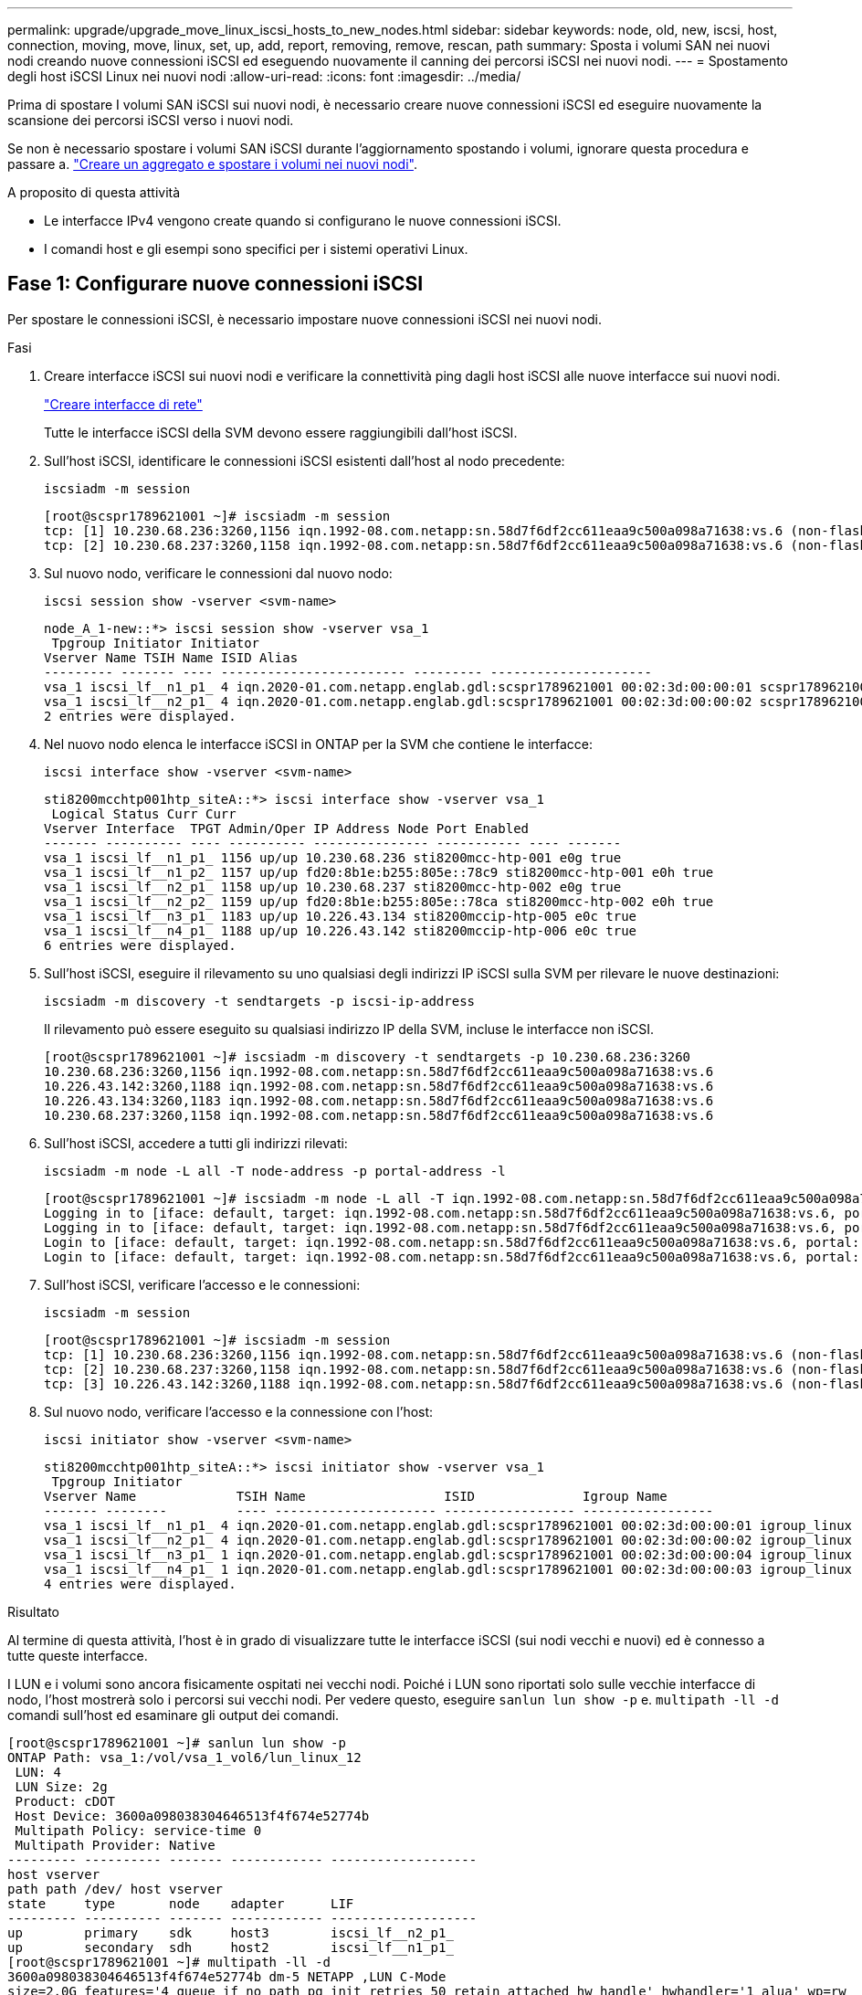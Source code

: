 ---
permalink: upgrade/upgrade_move_linux_iscsi_hosts_to_new_nodes.html 
sidebar: sidebar 
keywords: node, old, new, iscsi, host, connection, moving, move, linux, set, up, add, report, removing, remove, rescan, path 
summary: Sposta i volumi SAN nei nuovi nodi creando nuove connessioni iSCSI ed eseguendo nuovamente il canning dei percorsi iSCSI nei nuovi nodi. 
---
= Spostamento degli host iSCSI Linux nei nuovi nodi
:allow-uri-read: 
:icons: font
:imagesdir: ../media/


[role="lead"]
Prima di spostare I volumi SAN iSCSI sui nuovi nodi, è necessario creare nuove connessioni iSCSI ed eseguire nuovamente la scansione dei percorsi iSCSI verso i nuovi nodi.

Se non è necessario spostare i volumi SAN iSCSI durante l'aggiornamento spostando i volumi, ignorare questa procedura e passare a. link:upgrade-create-aggregate-move-volumes.html["Creare un aggregato e spostare i volumi nei nuovi nodi"].

.A proposito di questa attività
* Le interfacce IPv4 vengono create quando si configurano le nuove connessioni iSCSI.
* I comandi host e gli esempi sono specifici per i sistemi operativi Linux.




== Fase 1: Configurare nuove connessioni iSCSI

Per spostare le connessioni iSCSI, è necessario impostare nuove connessioni iSCSI nei nuovi nodi.

.Fasi
. Creare interfacce iSCSI sui nuovi nodi e verificare la connettività ping dagli host iSCSI alle nuove interfacce sui nuovi nodi.
+
https://docs.netapp.com/us-en/ontap/networking/create_a_lif.html["Creare interfacce di rete"^]

+
Tutte le interfacce iSCSI della SVM devono essere raggiungibili dall'host iSCSI.

. Sull'host iSCSI, identificare le connessioni iSCSI esistenti dall'host al nodo precedente:
+
[source, cli]
----
iscsiadm -m session
----
+
[listing]
----
[root@scspr1789621001 ~]# iscsiadm -m session
tcp: [1] 10.230.68.236:3260,1156 iqn.1992-08.com.netapp:sn.58d7f6df2cc611eaa9c500a098a71638:vs.6 (non-flash)
tcp: [2] 10.230.68.237:3260,1158 iqn.1992-08.com.netapp:sn.58d7f6df2cc611eaa9c500a098a71638:vs.6 (non-flash)
----
. Sul nuovo nodo, verificare le connessioni dal nuovo nodo:
+
[source, cli]
----
iscsi session show -vserver <svm-name>
----
+
[listing]
----
node_A_1-new::*> iscsi session show -vserver vsa_1
 Tpgroup Initiator Initiator
Vserver Name TSIH Name ISID Alias
--------- ------- ---- ------------------------ --------- ---------------------
vsa_1 iscsi_lf__n1_p1_ 4 iqn.2020-01.com.netapp.englab.gdl:scspr1789621001 00:02:3d:00:00:01 scspr1789621001.gdl.englab.netapp.com
vsa_1 iscsi_lf__n2_p1_ 4 iqn.2020-01.com.netapp.englab.gdl:scspr1789621001 00:02:3d:00:00:02 scspr1789621001.gdl.englab.netapp.com
2 entries were displayed.
----
. Nel nuovo nodo elenca le interfacce iSCSI in ONTAP per la SVM che contiene le interfacce:
+
[source, cli]
----
iscsi interface show -vserver <svm-name>
----
+
[listing]
----
sti8200mcchtp001htp_siteA::*> iscsi interface show -vserver vsa_1
 Logical Status Curr Curr
Vserver Interface  TPGT Admin/Oper IP Address Node Port Enabled
------- ---------- ---- ---------- --------------- ----------- ---- -------
vsa_1 iscsi_lf__n1_p1_ 1156 up/up 10.230.68.236 sti8200mcc-htp-001 e0g true
vsa_1 iscsi_lf__n1_p2_ 1157 up/up fd20:8b1e:b255:805e::78c9 sti8200mcc-htp-001 e0h true
vsa_1 iscsi_lf__n2_p1_ 1158 up/up 10.230.68.237 sti8200mcc-htp-002 e0g true
vsa_1 iscsi_lf__n2_p2_ 1159 up/up fd20:8b1e:b255:805e::78ca sti8200mcc-htp-002 e0h true
vsa_1 iscsi_lf__n3_p1_ 1183 up/up 10.226.43.134 sti8200mccip-htp-005 e0c true
vsa_1 iscsi_lf__n4_p1_ 1188 up/up 10.226.43.142 sti8200mccip-htp-006 e0c true
6 entries were displayed.
----
. Sull'host iSCSI, eseguire il rilevamento su uno qualsiasi degli indirizzi IP iSCSI sulla SVM per rilevare le nuove destinazioni:
+
[source, cli]
----
iscsiadm -m discovery -t sendtargets -p iscsi-ip-address
----
+
Il rilevamento può essere eseguito su qualsiasi indirizzo IP della SVM, incluse le interfacce non iSCSI.

+
[listing]
----
[root@scspr1789621001 ~]# iscsiadm -m discovery -t sendtargets -p 10.230.68.236:3260
10.230.68.236:3260,1156 iqn.1992-08.com.netapp:sn.58d7f6df2cc611eaa9c500a098a71638:vs.6
10.226.43.142:3260,1188 iqn.1992-08.com.netapp:sn.58d7f6df2cc611eaa9c500a098a71638:vs.6
10.226.43.134:3260,1183 iqn.1992-08.com.netapp:sn.58d7f6df2cc611eaa9c500a098a71638:vs.6
10.230.68.237:3260,1158 iqn.1992-08.com.netapp:sn.58d7f6df2cc611eaa9c500a098a71638:vs.6
----
. Sull'host iSCSI, accedere a tutti gli indirizzi rilevati:
+
[source, cli]
----
iscsiadm -m node -L all -T node-address -p portal-address -l
----
+
[listing]
----
[root@scspr1789621001 ~]# iscsiadm -m node -L all -T iqn.1992-08.com.netapp:sn.58d7f6df2cc611eaa9c500a098a71638:vs.6 -p 10.230.68.236:3260 -l
Logging in to [iface: default, target: iqn.1992-08.com.netapp:sn.58d7f6df2cc611eaa9c500a098a71638:vs.6, portal: 10.226.43.142,3260] (multiple)
Logging in to [iface: default, target: iqn.1992-08.com.netapp:sn.58d7f6df2cc611eaa9c500a098a71638:vs.6, portal: 10.226.43.134,3260] (multiple)
Login to [iface: default, target: iqn.1992-08.com.netapp:sn.58d7f6df2cc611eaa9c500a098a71638:vs.6, portal: 10.226.43.142,3260] successful.
Login to [iface: default, target: iqn.1992-08.com.netapp:sn.58d7f6df2cc611eaa9c500a098a71638:vs.6, portal: 10.226.43.134,3260] successful.
----
. Sull'host iSCSI, verificare l'accesso e le connessioni:
+
[source, cli]
----
iscsiadm -m session
----
+
[listing]
----
[root@scspr1789621001 ~]# iscsiadm -m session
tcp: [1] 10.230.68.236:3260,1156 iqn.1992-08.com.netapp:sn.58d7f6df2cc611eaa9c500a098a71638:vs.6 (non-flash)
tcp: [2] 10.230.68.237:3260,1158 iqn.1992-08.com.netapp:sn.58d7f6df2cc611eaa9c500a098a71638:vs.6 (non-flash)
tcp: [3] 10.226.43.142:3260,1188 iqn.1992-08.com.netapp:sn.58d7f6df2cc611eaa9c500a098a71638:vs.6 (non-flash)
----
. Sul nuovo nodo, verificare l'accesso e la connessione con l'host:
+
[source, cli]
----
iscsi initiator show -vserver <svm-name>
----
+
[listing]
----
sti8200mcchtp001htp_siteA::*> iscsi initiator show -vserver vsa_1
 Tpgroup Initiator
Vserver Name             TSIH Name                  ISID              Igroup Name
------- --------         ---- --------------------- ----------------- -----------------
vsa_1 iscsi_lf__n1_p1_ 4 iqn.2020-01.com.netapp.englab.gdl:scspr1789621001 00:02:3d:00:00:01 igroup_linux
vsa_1 iscsi_lf__n2_p1_ 4 iqn.2020-01.com.netapp.englab.gdl:scspr1789621001 00:02:3d:00:00:02 igroup_linux
vsa_1 iscsi_lf__n3_p1_ 1 iqn.2020-01.com.netapp.englab.gdl:scspr1789621001 00:02:3d:00:00:04 igroup_linux
vsa_1 iscsi_lf__n4_p1_ 1 iqn.2020-01.com.netapp.englab.gdl:scspr1789621001 00:02:3d:00:00:03 igroup_linux
4 entries were displayed.
----


.Risultato
Al termine di questa attività, l'host è in grado di visualizzare tutte le interfacce iSCSI (sui nodi vecchi e nuovi) ed è connesso a tutte queste interfacce.

I LUN e i volumi sono ancora fisicamente ospitati nei vecchi nodi. Poiché i LUN sono riportati solo sulle vecchie interfacce di nodo, l'host mostrerà solo i percorsi sui vecchi nodi. Per vedere questo, eseguire `sanlun lun show -p` e. `multipath -ll -d` comandi sull'host ed esaminare gli output dei comandi.

[listing]
----
[root@scspr1789621001 ~]# sanlun lun show -p
ONTAP Path: vsa_1:/vol/vsa_1_vol6/lun_linux_12
 LUN: 4
 LUN Size: 2g
 Product: cDOT
 Host Device: 3600a098038304646513f4f674e52774b
 Multipath Policy: service-time 0
 Multipath Provider: Native
--------- ---------- ------- ------------ -------------------
host vserver
path path /dev/ host vserver
state     type       node    adapter      LIF
--------- ---------- ------- ------------ -------------------
up        primary    sdk     host3        iscsi_lf__n2_p1_
up        secondary  sdh     host2        iscsi_lf__n1_p1_
[root@scspr1789621001 ~]# multipath -ll -d
3600a098038304646513f4f674e52774b dm-5 NETAPP ,LUN C-Mode
size=2.0G features='4 queue_if_no_path pg_init_retries 50 retain_attached_hw_handle' hwhandler='1 alua' wp=rw
|-+- policy='service-time 0' prio=50 status=active
| `- 3:0:0:4 sdk 8:160 active ready running
`-+- policy='service-time 0' prio=10 status=enabled
 `- 2:0:0:4 sdh 8:112 active ready running
----


== Passaggio 2: Aggiungere i nuovi nodi come nodi di reporting

Dopo aver impostato le connessioni ai nuovi nodi, aggiungere i nuovi nodi come nodi di reporting.

.Fasi
. Nel nuovo nodo, elenca i nodi di reporting per le LUN sulla SVM:
+
[source, cli]
----
lun mapping show -vserver <svm-name> -fields reporting-nodes -ostype linux
----
+
I seguenti nodi di reporting sono nodi locali, mentre i LUN si trovano fisicamente sui vecchi nodi node_A_1-old e node_A_2-old.

+
[listing]
----
node_A_1-new::*> lun mapping show -vserver vsa_1 -fields reporting-nodes -ostype linux
vserver path                         igroup       reporting-nodes
------- ---------------------------- ------------ ---------------------------
vsa_1   /vol/vsa_1_vol1/lun_linux_2  igroup_linux node_A_1-old,node_A_2-old
.
.
.
vsa_1   /vol/vsa_1_vol9/lun_linux_19 igroup_linux node_A_1-old,node_A_2-old
12 entries were displayed.
----
. Nel nuovo nodo, aggiungere i nodi di reporting:
+
[source, cli]
----
lun mapping add-reporting-nodes -vserver <svm-name> -path /vol/vsa_1_vol*/lun_linux_* -nodes node1,node2 -igroup <igroup_name>
----
+
[listing]
----
node_A_1-new::*> lun mapping add-reporting-nodes -vserver vsa_1 -path /vol/vsa_1_vol*/lun_linux_* -nodes node_A_1-new,node_A_2-new
-igroup igroup_linux
12 entries were acted on.
----
. Sul nuovo nodo, verificare che siano presenti i nodi appena aggiunti:
+
[source, cli]
----
lun mapping show -vserver <svm-name> -fields reporting-nodes -ostype linux vserver path igroup reporting-nodes
----
+
[listing]
----
node_A_1-new::*> lun mapping show -vserver vsa_1 -fields reporting-nodes -ostype linux vserver path igroup reporting-nodes
------- --------------------------- ------------ -------------------------------------------------------------------------------
vsa_1 /vol/vsa_1_vol1/lun_linux_2 igroup_linux node_A_1-old,node_A_2-old,node_A_1-new,node_A_2-new
vsa_1 /vol/vsa_1_vol1/lun_linux_3 igroup_linux node_A_1-old,node_A_2-old,node_A_1-new,node_A_2-new
.
.
.
12 entries were displayed.
----
. Il `sg3-utils` Il pacchetto deve essere installato sull'host Linux. Questo impedisce un `rescan-scsi-bus.sh utility not found` Errore quando si esegue nuovamente la scansione dell'host Linux per i LUN appena mappati utilizzando `rescan-scsi-bus` comando.
+
Sull'host, verificare che `sg3-utils` il pacchetto è installato:

+
--
** Per una distribuzione basata su Debian:
+
[source, cli]
----
dpkg -l | grep sg3-utils
----
** Per una distribuzione basata su Red Hat:
+
[source, cli]
----
rpm -qa | grep sg3-utils
----


--
+
Se necessario, installare `sg3-utils` Pacchetto sull'host Linux:

+
[source, cli]
----
sudo apt-get install sg3-utils
----
. Sull'host, eseguire nuovamente la scansione del bus SCSI sull'host e scoprire i nuovi percorsi aggiunti:
+
[source, cli]
----
/usr/bin/rescan-scsi-bus.sh -a
----
+
[listing]
----
[root@stemgr]# /usr/bin/rescan-scsi-bus.sh -a
Scanning SCSI subsystem for new devices
Scanning host 0 for SCSI target IDs 0 1 2 3 4 5 6 7, all LUNs
Scanning host 1 for SCSI target IDs 0 1 2 3 4 5 6 7, all LUNs
Scanning host 2 for SCSI target IDs 0 1 2 3 4 5 6 7, all LUNs
 Scanning for device 2 0 0 0 ...
.
.
.
OLD: Host: scsi5 Channel: 00 Id: 00 Lun: 09
 Vendor: NETAPP Model: LUN C-Mode Rev: 9800
 Type: Direct-Access ANSI SCSI revision: 05
0 new or changed device(s) found.
0 remapped or resized device(s) found.
0 device(s) removed.
----
. Sull'host iSCSI, elencare i percorsi appena aggiunti:
+
[source, cli]
----
sanlun lun show -p
----
+
Per ogni LUN vengono visualizzati quattro percorsi.

+
[listing]
----
[root@stemgr]# sanlun lun show -p
ONTAP Path: vsa_1:/vol/vsa_1_vol6/lun_linux_12
 LUN: 4
 LUN Size: 2g
 Product: cDOT
 Host Device: 3600a098038304646513f4f674e52774b
 Multipath Policy: service-time 0
 Multipath Provider: Native
------- ---------- ------- ----------- ---------------------
host vserver
path path /dev/ host vserver
state   type       node    adapter     LIF
------  ---------- ------- ----------- ---------------------
up      primary    sdk      host3      iscsi_lf__n2_p1_
up      secondary  sdh     host2       iscsi_lf__n1_p1_
up      secondary  sdag    host4       iscsi_lf__n4_p1_
up      secondary  sdah    host5       iscsi_lf__n3_p1_
----
. Nel nuovo nodo spostare il volume/i volumi contenenti LUN dai nodi vecchi ai nuovi nodi.
+
[listing]
----
node_A_1-new::*> vol move start -vserver vsa_1 -volume vsa_1_vol1 -destination-aggregate sti8200mccip_htp_005_aggr1
[Job 1877] Job is queued: Move "vsa_1_vol1" in Vserver "vsa_1" to aggregate "sti8200mccip_htp_005_aggr1". Use the "volume move show -vserver
vsa_1 -volume vsa_1_vol1" command to view the status of this operation.
node_A_1-new::*> vol move show
Vserver  Volume      State       Move       Phase            Percent-Complete  Time-To-Complete
-------- ----------  --------    ---------- ---------------- ----------------  ----------------
vsa_1    vsa_1_vol1  healthy                initializing     -                 -
----
. Una volta completato lo spostamento del volume nei nuovi nodi, verificare che sia online:
+
[source, cli]
----
volume show -state
----
. Le interfacce iSCSI sui nuovi nodi in cui risiede la LUN vengono aggiornate come percorsi primari. Se il percorso primario non viene aggiornato dopo lo spostamento del volume, eseguire `/usr/bin/rescan-scsi-bus.sh -a` e. `multipath -v3` sull'host o attendere semplicemente che venga eseguita la ripetizione della scansione multipath.
+
Nell'esempio seguente, il percorso primario è una LIF nel nuovo nodo.

+
[listing]
----
[root@stemgr]# sanlun lun show -p
ONTAP Path: vsa_1:/vol/vsa_1_vol6/lun_linux_12
 LUN: 4
 LUN Size: 2g
 Product: cDOT
 Host Device: 3600a098038304646513f4f674e52774b
 Multipath Policy: service-time 0
 Multipath Provider: Native
--------- ---------- ------- ------------ -----------------------
host vserver
path path /dev/ host vserver
state     type       node    adapter      LIF
--------- ---------- ------- ------------ ------------------------
up        primary    sdag    host4        iscsi_lf__n4_p1_
up        secondary  sdk     host3        iscsi_lf__n2_p1_
up        secondary  sdh     host2        iscsi_lf__n1_p1_
up        secondary  sdah    host5        iscsi_lf__n3_p1_
----




== Passaggio 3: Rimuovere i nodi di reporting e ripetere la scansione dei percorsi

È necessario rimuovere i nodi di reporting e ripetere la scansione dei percorsi.

.Fasi
. Sul nuovo nodo, rimuovere i nodi di reporting remoti (i nuovi nodi) per le LUN Linux:
+
[source, cli]
----
lun mapping remove-reporting-nodes -vserver <svm-name> -path * -igroup <igroup_name> -remote-nodes true
----
+
In questo caso, i nodi remoti sono vecchi.

+
[listing]
----
node_A_1-new::*> lun mapping remove-reporting-nodes -vserver vsa_1 -path * -igroup igroup_linux -remote-nodes true
12 entries were acted on.
----
. Sul nuovo nodo, controllare i nodi di reporting delle LUN:
+
[source, cli]
----
lun mapping show -vserver <svm-name> -fields reporting-nodes -ostype linux
----
+
[listing]
----
node_A_1-new::*> lun mapping show -vserver vsa_1 -fields reporting-nodes -ostype linux
vserver  path                         igroup        reporting-nodes
-------  ---------------------------  ------------  -------------------------
vsa_1    /vol/vsa_1_vol1/lun_linux_2  igroup_linux  node_A_1-new,node_A_2-new
vsa_1    /vol/vsa_1_vol1/lun_linux_3  igroup_linux  node_A_1-new,node_A_2-new
vsa_1    /vol/vsa_1_vol2/lun_linux_4  group_linux   node_A_1-new,node_A_2-new
.
.
.
12 entries were displayed.
----
. Il `sg3-utils` Il pacchetto deve essere installato sull'host Linux. Questo impedisce un `rescan-scsi-bus.sh utility not found` Errore quando si esegue nuovamente la scansione dell'host Linux per i LUN appena mappati utilizzando `rescan-scsi-bus` comando.
+
Sull'host, verificare che `sg3-utils` il pacchetto è installato:

+
--
** Per una distribuzione basata su Debian:
+
[source, cli]
----
dpkg -l | grep sg3-utils
----
** Per una distribuzione basata su Red Hat:
+
[source, cli]
----
rpm -qa | grep sg3-utils
----


--
+
Se necessario, installare `sg3-utils` Pacchetto sull'host Linux:

+
[source, cli]
----
sudo apt-get install sg3-utils
----
. Sull'host iSCSI, eseguire nuovamente la scansione del bus SCSI:
+
[source, cli]
----
/usr/bin/rescan-scsi-bus.sh -r
----
+
I percorsi rimossi sono i percorsi dei vecchi nodi.

+
[listing]
----
[root@scspr1789621001 ~]# /usr/bin/rescan-scsi-bus.sh -r
Syncing file systems
Scanning SCSI subsystem for new devices and remove devices that have disappeared
Scanning host 0 for SCSI target IDs 0 1 2 3 4 5 6 7, all LUNs
Scanning host 1 for SCSI target IDs 0 1 2 3 4 5 6 7, all LUNs
Scanning host 2 for SCSI target IDs 0 1 2 3 4 5 6 7, all LUNs
sg0 changed: LU not available (PQual 1)
REM: Host: scsi2 Channel: 00 Id: 00 Lun: 00
DEL: Vendor: NETAPP Model: LUN C-Mode Rev: 9800
 Type: Direct-Access ANSI SCSI revision: 05
sg2 changed: LU not available (PQual 1)
.
.
.
OLD: Host: scsi5 Channel: 00 Id: 00 Lun: 09
 Vendor: NETAPP Model: LUN C-Mode Rev: 9800
 Type: Direct-Access ANSI SCSI revision: 05
0 new or changed device(s) found.
0 remapped or resized device(s) found.
24 device(s) removed.
 [2:0:0:0]
 [2:0:0:1]
.
.
.
----
. Sull'host iSCSI, verificare che siano visibili solo i percorsi dai nuovi nodi:
+
[source, cli]
----
sanlun lun show -p
----
+
[source, cli]
----
multipath -ll -d
----

